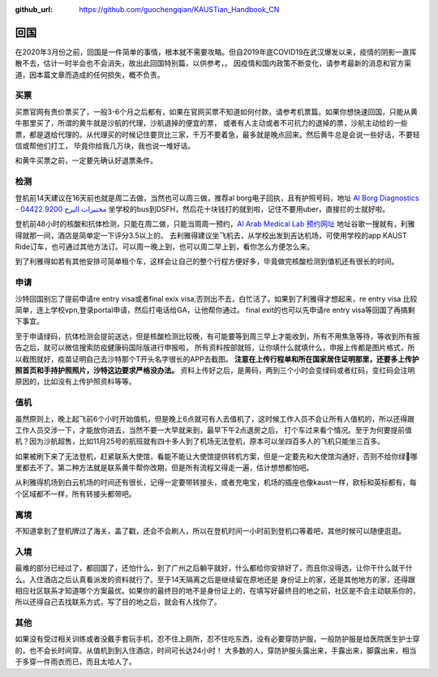 :github_url: https://github.com/guochengqian/KAUSTian_Handbook_CN

回国
======

在2020年3月份之前，回国是一件简单的事情，根本就不需要攻略。但自2019年底COVID19在武汉爆发以来，疫情的阴影一直挥散不去，估计一时半会也不会消失，故出此回国特别篇，以供参考，。
因疫情和国内政策不断变化，请参考最新的消息和官方渠道，因本篇文章而造成的任何损失，概不负责。


买票
-----------

买票官网有贵价票买了，一般3-6个月之后都有，如果在官网买票不知道如何付款，请参考机票篇。如果你想快速回国，只能从黄牛那里买了，所谓的黄牛就是沙航的代理，沙航退掉的便宜的票，
或者有人主动或者不可抗力的退掉的票，沙航主动给的一些票，都是退给代理的。从代理买的时候记住要货比三家，千万不要着急，最多就是晚点回来。然后黄牛总是会说一些好话，不要轻信或帮他们打工，
毕竟你给我几万块，我也说一堆好话。

和黄牛买票之前，一定要先确认好退票条件。

检测
-----------
登机前14天建议在16天前也就是周二去做，当然也可以周三做，推荐al borg电子回执，且有护照号码，地址 `Al Borg Diagnostics - مختبرات البرج 9200 04422 <https://maps.app.goo.gl/4xd1P1GD6FcvSL6u7>`_
坐学校的bus到DSFH，然后花十块钱打的就到啦，记住不要用uber，直接拦的士就好啦。



登机前48小时的核酸和抗体检测，只能在周二做，只能当周周一预约，`Al Arab Medical Lab 预约网址 <https://testcorona.co/tests?hospitalId=358#booking-header>`_
地址谷歌一搜就有，利雅得就那一间，酒店是简单定一下评分3.5以上的。
去利雅得建议坐飞机去，从学校出发到吉达机场，可使用学校的app KAUST Ride订车，也可通过其他方法订。可以周一晚上到，也可以周二早上到，看你怎么方便怎么来。

到了利雅得如若有其他安排可简单租个车，这样会让自己的整个行程方便好多，毕竟做完核酸检测到值机还有很长的时间。

申请
-----------
沙特回国别忘了提前申请re entry visa或者final exix visa,否则出不去，白忙活了。如果到了利雅得才想起来，re entry visa 比较简单，连上学校vpn,登录portal申请，然后打电话给GA，让他帮你通过。
final exit的也可以先申请re entry visa等回国了再搞剩下事宜。

至于申请绿码，抗体检测会提前送达，但是核酸检测比较晚，有可能要等到周三早上才能收到，所有不用焦急等待，等收到所有报告之后，就可以微信搜索防疫健康码国际版进行申报啦，
所有资料按部就班，让你填什么就填什么，申报上传都是图片格式，所以截图就好，疫苗证明自己去沙特那个T开头名字很长的APP去截图。
**注意在上传行程单和所在国家居住证明那里，还要多上传护照首页和手持护照照片，沙特这边要求严格没办法。** 
资料上传好之后，是黄码，两到三个小时会变绿码或者红码，变红码会注明原因的，比如没有上传护照资料等等。



值机
-----------
虽然原则上，晚上起飞前6个小时开始值机，但是晚上6点就可有人去值机了，这时候工作人员不会让所有人值机的，所以还得跟工作人员交涉一下，才能放你进去，当然不要一大早就来到，最早下午2点退房之后，
打个车过来看个情况。至于为何要提前值机？因为沙航超售，比如11月25号的航班就有四十多人到了机场无法登机，原本可以坐四百多人的飞机只能坐三百多。

如果被刷下来了无法登机，赶紧联系大使馆，看能不能让大使馆提供转机方案，但是一定要先和大使馆沟通好，否则不给你绿🐴哪里都去不了。第二种方法就是联系黄牛帮你改期，但是所有流程又得走一遍，估计想想都怕吧。

从利雅得机场到白云机场的时间还有很长，记得一定要带转接头，或者充电宝，机场的插座也像kaust一样，欧标和英标都有，每个区域都不一样，所有转接头都带吧。


离境
-----------
不知道拿到了登机牌过了海关，盖了戳，还会不会刷人，所以在登机时间一小时前到登机口等着吧，其他时候可以随便逛逛。

入境
-----------
最难的部分已经过了，都回国了，还怕什么，到了广州之后躺平就好，什么都给你安排好了，而且你没得选，让你干什么就干什么。入住酒店之后认真看派发的资料就行了。至于14天隔离之后是继续留在原地还是
身份证上的家，还是其他地方的家，还得跟相应社区联系才知道哪个方案最优。如果你的最终目的地不是身份证上的，在填写好最终目的地之前，社区是不会主动联系你的，
所以还得自己去找联系方式，写了目的地之后，就会有人找你了。

其他
-----------
如果没有受过相关训练或者没戴手套玩手机，忍不住上厕所，忍不住吃东西，没有必要穿防护服，一般防护服是给医院医生护士穿的，也不会长时间穿。从值机到到入住酒店，时间可长达24小时！
大多数的人，穿防护服头露出来，手露出来，脚露出来，相当于多穿一件雨衣而已，而且太哈人了。

